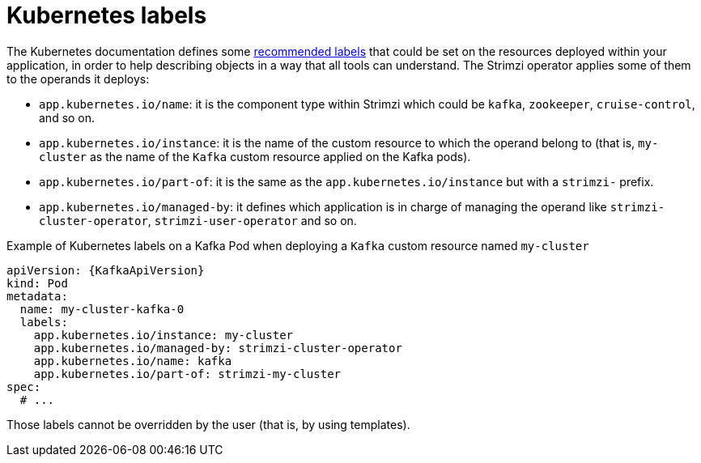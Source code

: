 // Module included in the following assemblies:
//
// assembly-config.adoc

[id='ref-kubernetes-labels-{context}']
= Kubernetes labels

The Kubernetes documentation defines some https://kubernetes.io/docs/concepts/overview/working-with-objects/common-labels/[recommended labels] that could be set on the resources deployed within your application, in order to help describing objects in a way that all tools can understand.
The Strimzi operator applies some of them to the operands it deploys:

* `app.kubernetes.io/name`: it is the component type within Strimzi which could be `kafka`, `zookeeper`, `cruise-control`, and so on.
* `app.kubernetes.io/instance`: it is the name of the custom resource to which the operand belong to (that is, `my-cluster` as the name of the `Kafka` custom resource applied on the Kafka pods).
* `app.kubernetes.io/part-of`: it is the same as the `app.kubernetes.io/instance` but with a `strimzi-` prefix.
* `app.kubernetes.io/managed-by`: it defines which application is in charge of managing the operand like `strimzi-cluster-operator`, `strimzi-user-operator` and so on.

.Example of Kubernetes labels on a Kafka Pod when deploying a `Kafka` custom resource named `my-cluster`
[source,yaml,subs=attributes+]
----
apiVersion: {KafkaApiVersion}
kind: Pod
metadata:
  name: my-cluster-kafka-0
  labels:
    app.kubernetes.io/instance: my-cluster
    app.kubernetes.io/managed-by: strimzi-cluster-operator
    app.kubernetes.io/name: kafka
    app.kubernetes.io/part-of: strimzi-my-cluster
spec:
  # ...
----

Those labels cannot be overridden by the user (that is, by using templates).